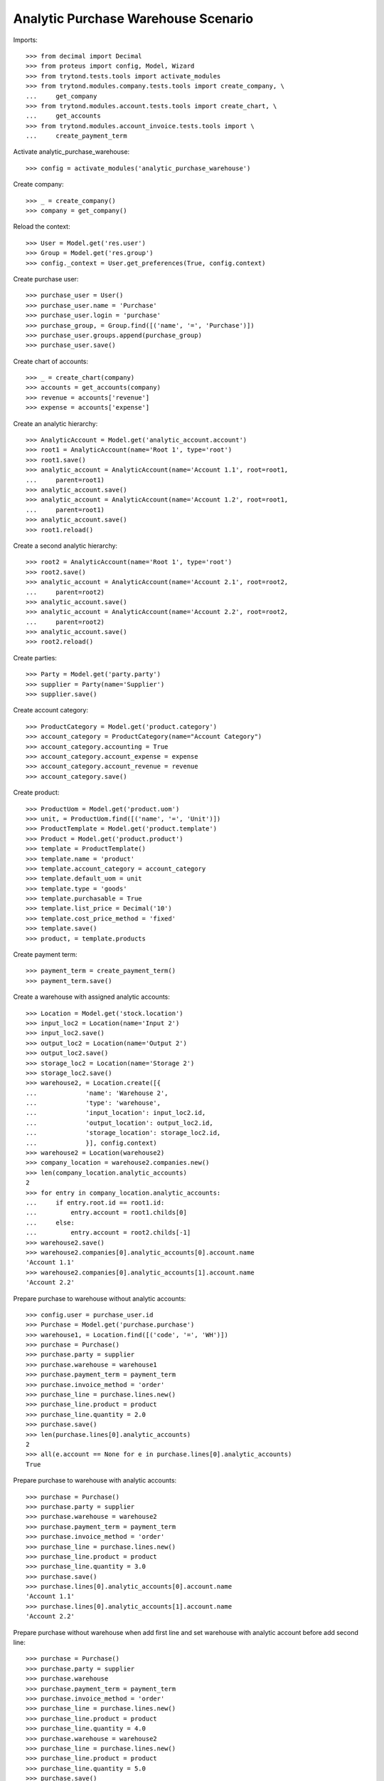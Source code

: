 ====================================
Analytic Purchase Warehouse Scenario
====================================

Imports::

    >>> from decimal import Decimal
    >>> from proteus import config, Model, Wizard
    >>> from trytond.tests.tools import activate_modules
    >>> from trytond.modules.company.tests.tools import create_company, \
    ...     get_company
    >>> from trytond.modules.account.tests.tools import create_chart, \
    ...     get_accounts
    >>> from trytond.modules.account_invoice.tests.tools import \
    ...     create_payment_term


Activate analytic_purchase_warehouse::

    >>> config = activate_modules('analytic_purchase_warehouse')

Create company::

    >>> _ = create_company()
    >>> company = get_company()

Reload the context::

    >>> User = Model.get('res.user')
    >>> Group = Model.get('res.group')
    >>> config._context = User.get_preferences(True, config.context)

Create purchase user::

    >>> purchase_user = User()
    >>> purchase_user.name = 'Purchase'
    >>> purchase_user.login = 'purchase'
    >>> purchase_group, = Group.find([('name', '=', 'Purchase')])
    >>> purchase_user.groups.append(purchase_group)
    >>> purchase_user.save()


Create chart of accounts::

    >>> _ = create_chart(company)
    >>> accounts = get_accounts(company)
    >>> revenue = accounts['revenue']
    >>> expense = accounts['expense']


Create an analytic hierarchy::

    >>> AnalyticAccount = Model.get('analytic_account.account')
    >>> root1 = AnalyticAccount(name='Root 1', type='root')
    >>> root1.save()
    >>> analytic_account = AnalyticAccount(name='Account 1.1', root=root1,
    ...     parent=root1)
    >>> analytic_account.save()
    >>> analytic_account = AnalyticAccount(name='Account 1.2', root=root1,
    ...     parent=root1)
    >>> analytic_account.save()
    >>> root1.reload()

Create a second analytic hierarchy::

    >>> root2 = AnalyticAccount(name='Root 1', type='root')
    >>> root2.save()
    >>> analytic_account = AnalyticAccount(name='Account 2.1', root=root2,
    ...     parent=root2)
    >>> analytic_account.save()
    >>> analytic_account = AnalyticAccount(name='Account 2.2', root=root2,
    ...     parent=root2)
    >>> analytic_account.save()
    >>> root2.reload()

Create parties::

    >>> Party = Model.get('party.party')
    >>> supplier = Party(name='Supplier')
    >>> supplier.save()


Create account category::

    >>> ProductCategory = Model.get('product.category')
    >>> account_category = ProductCategory(name="Account Category")
    >>> account_category.accounting = True
    >>> account_category.account_expense = expense
    >>> account_category.account_revenue = revenue
    >>> account_category.save()

Create product::

    >>> ProductUom = Model.get('product.uom')
    >>> unit, = ProductUom.find([('name', '=', 'Unit')])
    >>> ProductTemplate = Model.get('product.template')
    >>> Product = Model.get('product.product')
    >>> template = ProductTemplate()
    >>> template.name = 'product'
    >>> template.account_category = account_category
    >>> template.default_uom = unit
    >>> template.type = 'goods'
    >>> template.purchasable = True
    >>> template.list_price = Decimal('10')
    >>> template.cost_price_method = 'fixed'
    >>> template.save()
    >>> product, = template.products


Create payment term::

    >>> payment_term = create_payment_term()
    >>> payment_term.save()


Create a warehouse with assigned analytic accounts::

    >>> Location = Model.get('stock.location')
    >>> input_loc2 = Location(name='Input 2')
    >>> input_loc2.save()
    >>> output_loc2 = Location(name='Output 2')
    >>> output_loc2.save()
    >>> storage_loc2 = Location(name='Storage 2')
    >>> storage_loc2.save()
    >>> warehouse2, = Location.create([{
    ...             'name': 'Warehouse 2',
    ...             'type': 'warehouse',
    ...             'input_location': input_loc2.id,
    ...             'output_location': output_loc2.id,
    ...             'storage_location': storage_loc2.id,
    ...             }], config.context)
    >>> warehouse2 = Location(warehouse2)
    >>> company_location = warehouse2.companies.new()
    >>> len(company_location.analytic_accounts)
    2
    >>> for entry in company_location.analytic_accounts:
    ...     if entry.root.id == root1.id:
    ...         entry.account = root1.childs[0]
    ...     else:
    ...         entry.account = root2.childs[-1]
    >>> warehouse2.save()
    >>> warehouse2.companies[0].analytic_accounts[0].account.name
    'Account 1.1'
    >>> warehouse2.companies[0].analytic_accounts[1].account.name
    'Account 2.2'


Prepare purchase to warehouse without analytic accounts::

    >>> config.user = purchase_user.id
    >>> Purchase = Model.get('purchase.purchase')
    >>> warehouse1, = Location.find([('code', '=', 'WH')])
    >>> purchase = Purchase()
    >>> purchase.party = supplier
    >>> purchase.warehouse = warehouse1
    >>> purchase.payment_term = payment_term
    >>> purchase.invoice_method = 'order'
    >>> purchase_line = purchase.lines.new()
    >>> purchase_line.product = product
    >>> purchase_line.quantity = 2.0
    >>> purchase.save()
    >>> len(purchase.lines[0].analytic_accounts)
    2
    >>> all(e.account == None for e in purchase.lines[0].analytic_accounts)
    True


Prepare purchase to warehouse with analytic accounts::

    >>> purchase = Purchase()
    >>> purchase.party = supplier
    >>> purchase.warehouse = warehouse2
    >>> purchase.payment_term = payment_term
    >>> purchase.invoice_method = 'order'
    >>> purchase_line = purchase.lines.new()
    >>> purchase_line.product = product
    >>> purchase_line.quantity = 3.0
    >>> purchase.save()
    >>> purchase.lines[0].analytic_accounts[0].account.name
    'Account 1.1'
    >>> purchase.lines[0].analytic_accounts[1].account.name
    'Account 2.2'


Prepare purchase without warehouse when add first line and set warehouse with
analytic account before add second line::

    >>> purchase = Purchase()
    >>> purchase.party = supplier
    >>> purchase.warehouse
    >>> purchase.payment_term = payment_term
    >>> purchase.invoice_method = 'order'
    >>> purchase_line = purchase.lines.new()
    >>> purchase_line.product = product
    >>> purchase_line.quantity = 4.0
    >>> purchase.warehouse = warehouse2
    >>> purchase_line = purchase.lines.new()
    >>> purchase_line.product = product
    >>> purchase_line.quantity = 5.0
    >>> purchase.save()
    >>> len(purchase.lines[0].analytic_accounts)
    2
    >>> all(e.account == None for e in purchase.lines[0].analytic_accounts)
    True
    >>> purchase.lines[1].analytic_accounts[0].account.name
    'Account 1.1'
    >>> purchase.lines[1].analytic_accounts[1].account.name
    'Account 2.2'

